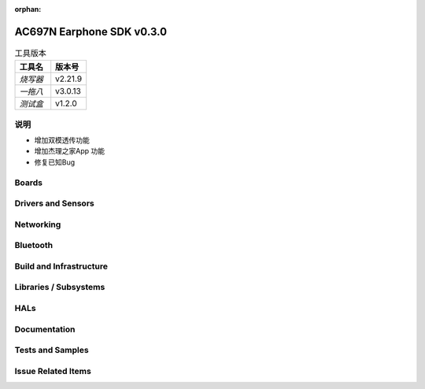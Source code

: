 :orphan:

.. _ac697n_earphone_sdk_v0.3.0:

AC697N Earphone SDK v0.3.0
##########################

.. table:: 工具版本
    :widths: 80 80 
    :align: left

    ================ =================== 
    **工具名**       **版本号**
    ---------------- ------------------- 
    *烧写器*         v2.21.9
    ---------------- -------------------
    *一拖八*         v3.0.13
    ---------------- -------------------
    *测试盒*         v1.2.0
    ================ =================== 

说明
*****

* 增加双模透传功能
* 增加杰理之家App 功能
* 修复已知Bug

Boards
******

Drivers and Sensors
*******************


Networking
**********


Bluetooth
*********


Build and Infrastructure
************************


Libraries / Subsystems
***********************


HALs
****


Documentation
*************


Tests and Samples
*****************


Issue Related Items
*******************


.. comment  List derived from Jira/GitHub Issue query: ...

